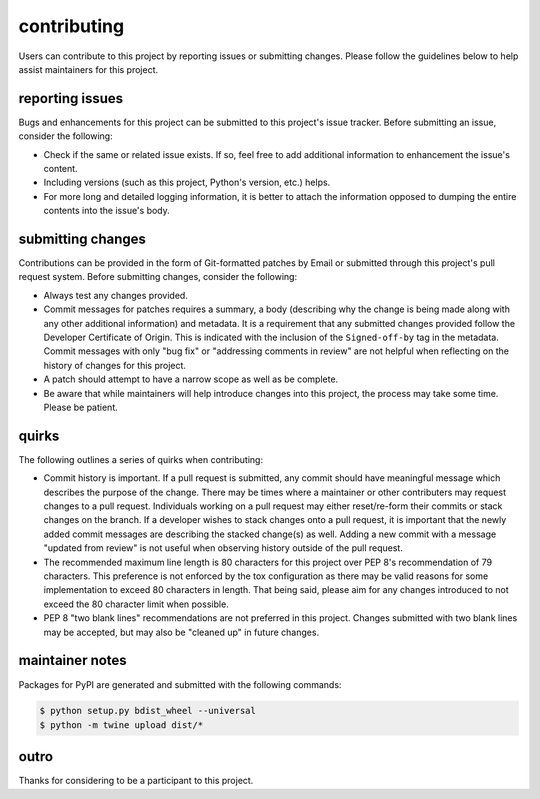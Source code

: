 contributing
============

Users can contribute to this project by reporting issues or submitting changes.
Please follow the guidelines below to help assist maintainers for this project.

reporting issues
----------------

Bugs and enhancements for this project can be submitted to this project's issue
tracker. Before submitting an issue, consider the following:

- Check if the same or related issue exists. If so, feel free to add additional
  information to enhancement the issue's content.
- Including versions (such as this project, Python's version, etc.) helps.
- For more long and detailed logging information, it is better to attach the
  information opposed to dumping the entire contents into the issue's body.

submitting changes
------------------

Contributions can be provided in the form of Git-formatted patches by Email or
submitted through this project's pull request system. Before submitting changes,
consider the following:

- Always test any changes provided.
- Commit messages for patches requires a summary, a body (describing why the
  change is being made along with any other additional information) and
  metadata. It is a requirement that any submitted changes provided follow the
  Developer Certificate of Origin. This is indicated with the inclusion of the
  ``Signed-off-by`` tag in the metadata. Commit messages with only "bug fix" or
  "addressing comments in review" are not helpful when reflecting on the history
  of changes for this project.
- A patch should attempt to have a narrow scope as well as be complete.
- Be aware that while maintainers will help introduce changes into this project,
  the process may take some time. Please be patient.

quirks
------

The following outlines a series of quirks when contributing:

- Commit history is important. If a pull request is submitted, any commit should
  have meaningful message which describes the purpose of the change. There may
  be times where a maintainer or other contributers may request changes to a
  pull request. Individuals working on a pull request may either reset/re-form
  their commits or stack changes on the branch. If a developer wishes to stack
  changes onto a pull request, it is important that the newly added commit
  messages are describing the stacked change(s) as well. Adding a new commit
  with a message "updated from review" is not useful when observing history
  outside of the pull request.
- The recommended maximum line length is 80 characters for this project over
  PEP 8's recommendation of 79 characters. This preference is not enforced by
  the tox configuration as there may be valid reasons for some implementation to
  exceed 80 characters in length. That being said, please aim for any changes
  introduced to not exceed the 80 character limit when possible.
- PEP 8 "two blank lines" recommendations are not preferred in this project.
  Changes submitted with two blank lines may be accepted, but may also be
  "cleaned up" in future changes.

maintainer notes
----------------

Packages for PyPI are generated and submitted with the following commands:

.. code-block:: shell

    $ python setup.py bdist_wheel --universal
    $ python -m twine upload dist/*

outro
-----

Thanks for considering to be a participant to this project.
